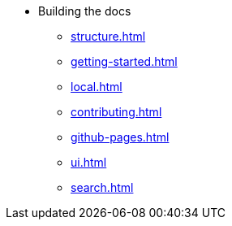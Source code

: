 * Building the docs
** xref:structure.adoc[]
** xref:getting-started.adoc[]
** xref:local.adoc[]
** xref:contributing.adoc[]
** xref:github-pages.adoc[]
** xref:ui.adoc[]
** xref:search.adoc[]
